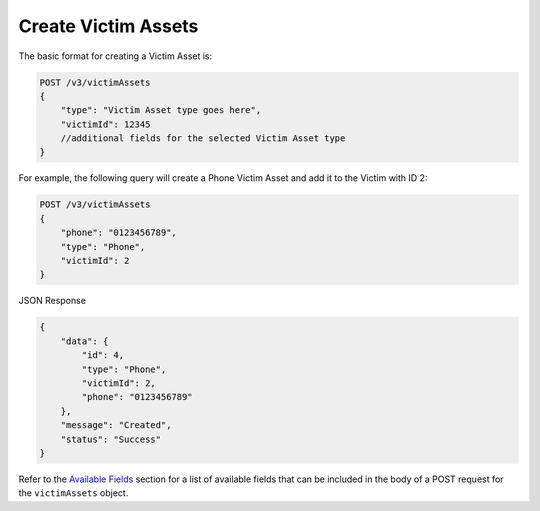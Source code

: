 Create Victim Assets
--------------------

The basic format for creating a Victim Asset is:

.. code::

    POST /v3/victimAssets
    {
        "type": "Victim Asset type goes here",
        "victimId": 12345
        //additional fields for the selected Victim Asset type
    }

For example, the following query will create a Phone Victim Asset and add it to the Victim with ID 2:

.. code::

    POST /v3/victimAssets
    {
        "phone": "0123456789",
        "type": "Phone",
        "victimId": 2
    }

JSON Response

.. code:: json

    {
        "data": {
            "id": 4,
            "type": "Phone",
            "victimId": 2,
            "phone": "0123456789"
        },
        "message": "Created",
        "status": "Success"
    }

Refer to the `Available Fields <#available-fields>`_ section for a list of available fields that can be included in the body of a POST request for the ``victimAssets`` object.